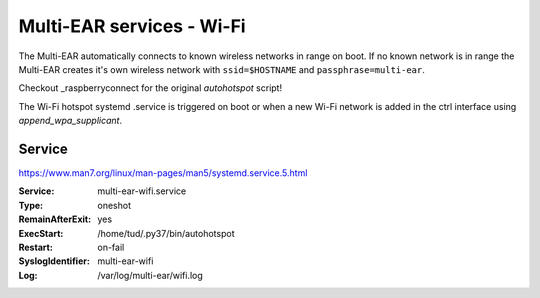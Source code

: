 *************************************
Multi-EAR services - Wi-Fi 
*************************************

The Multi-EAR automatically connects to known wireless networks in range on boot.
If no known network is in range the Multi-EAR creates it's own wireless network with ``ssid=$HOSTNAME`` and ``passphrase=multi-ear``.

Checkout _raspberryconnect for the original `autohotspot` script!

.. _raspberryconnect: https://www.raspberryconnect.com/projects/65-raspberrypi-hotspot-accesspoints/158-raspberry-pi-auto-wifi-hotspot-switch-direct-connection

The Wi-Fi hotspot systemd .service is triggered on boot or when a new Wi-Fi network is added in the ctrl interface using `append_wpa_supplicant`.


Service
=======

https://www.man7.org/linux/man-pages/man5/systemd.service.5.html

:Service:
    multi-ear-wifi.service
:Type:
    oneshot
:RemainAfterExit:
    yes
:ExecStart:
    /home/tud/.py37/bin/autohotspot
:Restart:
    on-fail
:SyslogIdentifier:
    multi-ear-wifi
:Log:
    /var/log/multi-ear/wifi.log
